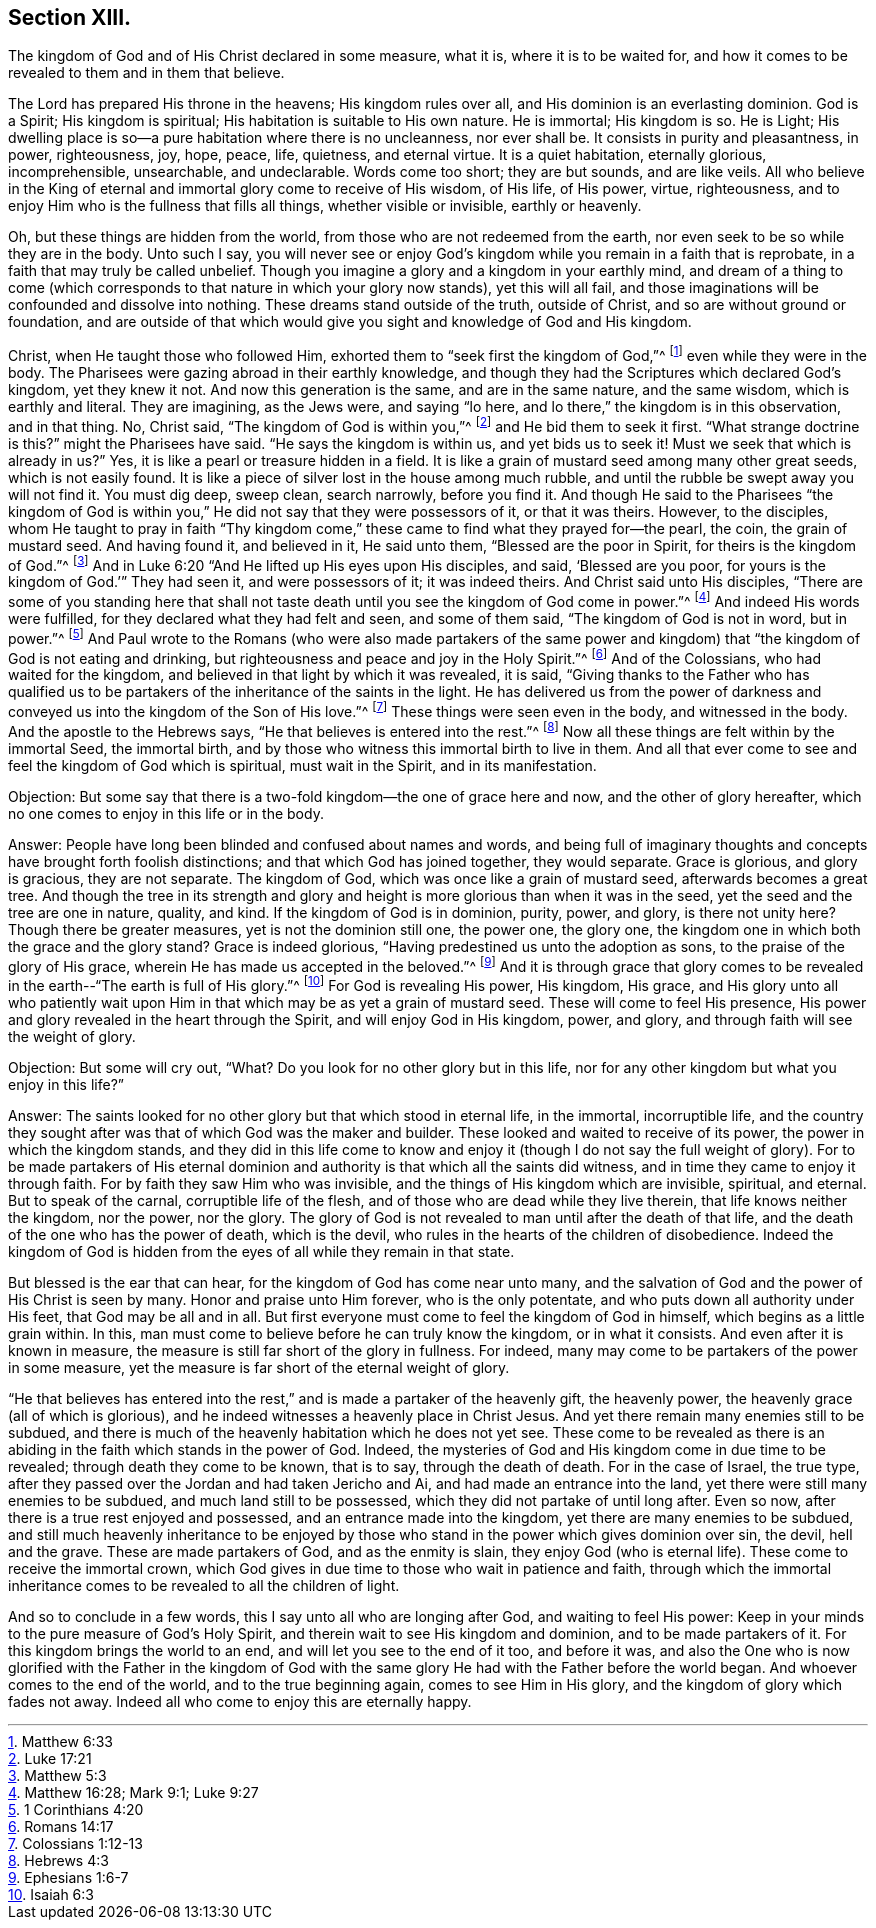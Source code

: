 == Section XIII.

[.chapter-subtitle--blurb]
The kingdom of God and of His Christ declared in some measure, what it is,
where it is to be waited for,
and how it comes to be revealed to them and in them that believe.

The Lord has prepared His throne in the heavens; His kingdom rules over all,
and His dominion is an everlasting dominion.
God is a Spirit; His kingdom is spiritual; His habitation is suitable to His own nature.
He is immortal; His kingdom is so.
He is Light; His dwelling place is so--a pure habitation where there is no uncleanness,
nor ever shall be.
It consists in purity and pleasantness, in power, righteousness, joy, hope, peace, life,
quietness, and eternal virtue.
It is a quiet habitation, eternally glorious, incomprehensible, unsearchable,
and undeclarable.
Words come too short; they are but sounds, and are like veils.
All who believe in the King of eternal and immortal glory come to receive of His wisdom,
of His life, of His power, virtue, righteousness,
and to enjoy Him who is the fullness that fills all things, whether visible or invisible,
earthly or heavenly.

Oh, but these things are hidden from the world,
from those who are not redeemed from the earth,
nor even seek to be so while they are in the body.
Unto such I say,
you will never see or enjoy God`'s kingdom while you remain in a faith that is reprobate,
in a faith that may truly be called unbelief.
Though you imagine a glory and a kingdom in your earthly mind,
and dream of a thing to come (which corresponds
to that nature in which your glory now stands),
yet this will all fail,
and those imaginations will be confounded and dissolve into nothing.
These dreams stand outside of the truth, outside of Christ,
and so are without ground or foundation,
and are outside of that which would give you sight and knowledge of God and His kingdom.

Christ, when He taught those who followed Him,
exhorted them to "`seek first the kingdom of God,`"^
footnote:[Matthew 6:33]
even while they were in the body.
The Pharisees were gazing abroad in their earthly knowledge,
and though they had the Scriptures which declared God`'s kingdom, yet they knew it not.
And now this generation is the same, and are in the same nature, and the same wisdom,
which is earthly and literal.
They are imagining, as the Jews were, and saying "`lo here,
and lo there,`" the kingdom is in this observation, and in that thing.
No, Christ said, "`The kingdom of God is within you,`"^
footnote:[Luke 17:21]
and He bid them to seek it first.
"`What strange doctrine is this?`" might the Pharisees have said.
"`He says the kingdom is within us, and yet bids us to seek it!
Must we seek that which is already in us?`" Yes,
it is like a pearl or treasure hidden in a field.
It is like a grain of mustard seed among many other great seeds,
which is not easily found.
It is like a piece of silver lost in the house among much rubble,
and until the rubble be swept away you will not find it.
You must dig deep, sweep clean, search narrowly, before you find it.
And though He said to the Pharisees "`the kingdom of God is
within you,`" He did not say that they were possessors of it,
or that it was theirs.
However, to the disciples,
whom He taught to pray in faith "`Thy kingdom come,`"
these came to find what they prayed for--the pearl,
the coin, the grain of mustard seed.
And having found it, and believed in it, He said unto them,
"`Blessed are the poor in Spirit, for theirs is the kingdom of God.`"^
footnote:[Matthew 5:3]
And in Luke 6:20 "`And He lifted up His eyes upon His disciples, and said,
'`Blessed are you poor, for yours is the kingdom of God.`'`" They had seen it,
and were possessors of it; it was indeed theirs.
And Christ said unto His disciples,
"`There are some of you standing here that shall not taste
death until you see the kingdom of God come in power.`"^
footnote:[Matthew 16:28; Mark 9:1; Luke 9:27]
And indeed His words were fulfilled, for they declared what they had felt and seen,
and some of them said, "`The kingdom of God is not in word, but in power.`"^
footnote:[1 Corinthians 4:20]
And Paul wrote to the Romans (who were also made partakers of the same power
and kingdom) that "`the kingdom of God is not eating and drinking,
but righteousness and peace and joy in the Holy Spirit.`"^
footnote:[Romans 14:17]
And of the Colossians, who had waited for the kingdom,
and believed in that light by which it was revealed, it is said,
"`Giving thanks to the Father who has qualified us to be
partakers of the inheritance of the saints in the light.
He has delivered us from the power of darkness and
conveyed us into the kingdom of the Son of His love.`"^
footnote:[Colossians 1:12-13]
These things were seen even in the body, and witnessed in the body.
And the apostle to the Hebrews says, "`He that believes is entered into the rest.`"^
footnote:[Hebrews 4:3]
Now all these things are felt within by the immortal Seed, the immortal birth,
and by those who witness this immortal birth to live in them.
And all that ever come to see and feel the kingdom of God which is spiritual,
must wait in the Spirit, and in its manifestation.

[.discourse-part]
Objection: But some say that there is a two-fold kingdom--the one of grace here and now,
and the other of glory hereafter,
which no one comes to enjoy in this life or in the body.

[.discourse-part]
Answer: People have long been blinded and confused about names and words,
and being full of imaginary thoughts and
concepts have brought forth foolish distinctions;
and that which God has joined together, they would separate.
Grace is glorious, and glory is gracious, they are not separate.
The kingdom of God, which was once like a grain of mustard seed,
afterwards becomes a great tree.
And though the tree in its strength and glory and
height is more glorious than when it was in the seed,
yet the seed and the tree are one in nature, quality, and kind.
If the kingdom of God is in dominion, purity, power, and glory,
is there not unity here? Though there be greater measures,
yet is not the dominion still one, the power one, the glory one,
the kingdom one in which both the grace and the glory stand? Grace is indeed glorious,
"`Having predestined us unto the adoption as sons,
to the praise of the glory of His grace,
wherein He has made us accepted in the beloved.`"^
footnote:[Ephesians 1:6-7]
And it is through grace that glory comes to be revealed
in the earth--"`The earth is full of His glory.`"^
footnote:[Isaiah 6:3]
For God is revealing His power, His kingdom, His grace,
and His glory unto all who patiently wait upon Him in
that which may be as yet a grain of mustard seed.
These will come to feel His presence,
His power and glory revealed in the heart through the Spirit,
and will enjoy God in His kingdom, power, and glory,
and through faith will see the weight of glory.

[.discourse-part]
Objection: But some will cry out,
"`What? Do you look for no other glory but in this life,
nor for any other kingdom but what you enjoy in this life?`"

[.discourse-part]
Answer: The saints looked for no other glory but that which stood in eternal life,
in the immortal, incorruptible life,
and the country they sought after was that of which God was the maker and builder.
These looked and waited to receive of its power, the power in which the kingdom stands,
and they did in this life come to know and enjoy it (though I do not say the
full weight of glory). For to be made partakers of His eternal dominion and
authority is that which all the saints did witness,
and in time they came to enjoy it through faith.
For by faith they saw Him who was invisible,
and the things of His kingdom which are invisible, spiritual, and eternal.
But to speak of the carnal, corruptible life of the flesh,
and of those who are dead while they live therein, that life knows neither the kingdom,
nor the power, nor the glory.
The glory of God is not revealed to man until after the death of that life,
and the death of the one who has the power of death, which is the devil,
who rules in the hearts of the children of disobedience.
Indeed the kingdom of God is hidden from the eyes of all while they remain in that state.

But blessed is the ear that can hear,
for the kingdom of God has come near unto many,
and the salvation of God and the power of His Christ is seen by many.
Honor and praise unto Him forever, who is the only potentate,
and who puts down all authority under His feet, that God may be all and in all.
But first everyone must come to feel the kingdom of God in himself,
which begins as a little grain within.
In this, man must come to believe before he can truly know the kingdom,
or in what it consists.
And even after it is known in measure,
the measure is still far short of the glory in fullness.
For indeed, many may come to be partakers of the power in some measure,
yet the measure is far short of the eternal weight of glory.

"`He that believes has entered into the rest,`"
and is made a partaker of the heavenly gift,
the heavenly power, the heavenly grace (all of which is glorious),
and he indeed witnesses a heavenly place in Christ Jesus.
And yet there remain many enemies still to be subdued,
and there is much of the heavenly habitation which he does not yet see.
These come to be revealed as there is an abiding
in the faith which stands in the power of God.
Indeed, the mysteries of God and His kingdom come in due time to be revealed;
through death they come to be known, that is to say, through the death of death.
For in the case of Israel, the true type,
after they passed over the Jordan and had taken Jericho and Ai,
and had made an entrance into the land, yet there were still many enemies to be subdued,
and much land still to be possessed, which they did not partake of until long after.
Even so now, after there is a true rest enjoyed and possessed,
and an entrance made into the kingdom, yet there are many enemies to be subdued,
and still much heavenly inheritance to be enjoyed by those who
stand in the power which gives dominion over sin,
the devil, hell and the grave.
These are made partakers of God, and as the enmity is slain,
they enjoy God (who is eternal life). These come to receive the immortal crown,
which God gives in due time to those who wait in patience and faith,
through which the immortal inheritance comes to
be revealed to all the children of light.

And so to conclude in a few words, this I say unto all who are longing after God,
and waiting to feel His power:
Keep in your minds to the pure measure of God`'s Holy Spirit,
and therein wait to see His kingdom and dominion, and to be made partakers of it.
For this kingdom brings the world to an end, and will let you see to the end of it too,
and before it was,
and also the One who is now glorified with the Father in the kingdom of God
with the same glory He had with the Father before the world began.
And whoever comes to the end of the world, and to the true beginning again,
comes to see Him in His glory, and the kingdom of glory which fades not away.
Indeed all who come to enjoy this are eternally happy.
